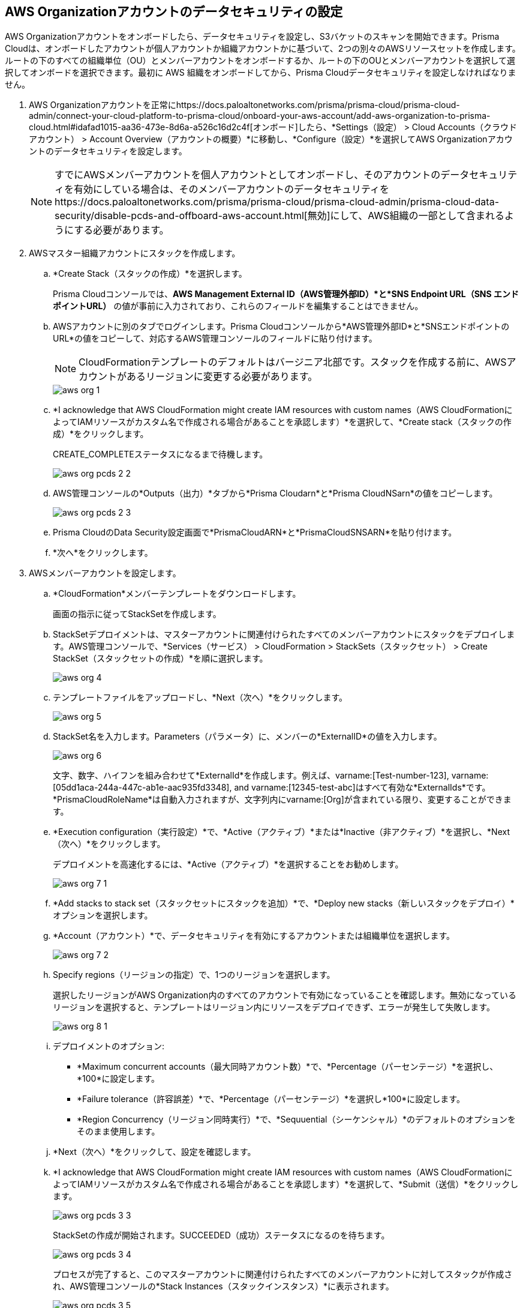 :topic_type: タスク
[.task]
[#id8975c2b6-7c7d-471a-8a5c-19a909bc2b0a]
== AWS Organizationアカウントのデータセキュリティの設定

//Onboard AWS organization account and enable data security.

AWS Organizationアカウントをオンボードしたら、データセキュリティを設定し、S3バケットのスキャンを開始できます。Prisma Cloudは、オンボードしたアカウントが個人アカウントか組織アカウントかに基づいて、2つの別々のAWSリソースセットを作成します。ルートの下のすべての組織単位（OU）とメンバーアカウントをオンボードするか、ルートの下のOUとメンバーアカウントを選択して選択してオンボードを選択できます。最初に AWS 組織をオンボードしてから、Prisma Cloudデータセキュリティを設定しなければなりません。

[.procedure]
. AWS Organizationアカウントを正常にhttps://docs.paloaltonetworks.com/prisma/prisma-cloud/prisma-cloud-admin/connect-your-cloud-platform-to-prisma-cloud/onboard-your-aws-account/add-aws-organization-to-prisma-cloud.html#idafad1015-aa36-473e-8d6a-a526c16d2c4f[オンボード]したら、*Settings（設定） > Cloud Accounts（クラウドアカウント） > Account Overview（アカウントの概要）*に移動し、*Configure（設定）*を選択してAWS Organizationアカウントのデータセキュリティを設定します。
+
[NOTE]
====
すでにAWSメンバーアカウントを個人アカウントとしてオンボードし、そのアカウントのデータセキュリティを有効にしている場合は、そのメンバーアカウントのデータセキュリティをhttps://docs.paloaltonetworks.com/prisma/prisma-cloud/prisma-cloud-admin/prisma-cloud-data-security/disable-pcds-and-offboard-aws-account.html[無効]にして、AWS組織の一部として含まれるようにする必要があります。
====

. AWSマスター組織アカウントにスタックを作成します。

.. *Create Stack（スタックの作成）*を選択します。
+
Prisma Cloudコンソールでは、*AWS Management External ID（AWS管理外部ID）*と*SNS Endpoint URL（SNS エンドポイントURL）* の値が事前に入力されており、これらのフィールドを編集することはできません。

.. AWSアカウントに別のタブでログインします。Prisma Cloudコンソールから*AWS管理外部ID*と*SNSエンドポイントのURL*の値をコピーして、対応するAWS管理コンソールのフィールドに貼り付けます。
+
[NOTE]
====
CloudFormationテンプレートのデフォルトはバージニア北部です。スタックを作成する前に、AWSアカウントがあるリージョンに変更する必要があります。
====
+
image::administration/aws-org-1.png[]

.. *I acknowledge that AWS CloudFormation might create IAM resources with custom names（AWS CloudFormationによってIAMリソースがカスタム名で作成される場合があることを承認します）*を選択して、*Create stack（スタックの作成）*をクリックします。
+
CREATE_COMPLETEステータスになるまで待機します。
+
image::administration/aws-org-pcds-2-2.png[]

.. AWS管理コンソールの*Outputs（出力）*タブから*Prisma Cloudarn*と*Prisma CloudNSarn*の値をコピーします。
+
image::administration/aws-org-pcds-2-3.png[]

.. Prisma CloudのData Security設定画面で*PrismaCloudARN*と*PrismaCloudSNSARN*を貼り付けます。

.. *次へ*をクリックします。

. AWSメンバーアカウントを設定します。

.. *CloudFormation*メンバーテンプレートをダウンロードします。
+
画面の指示に従ってStackSetを作成します。

.. StackSetデプロイメントは、マスターアカウントに関連付けられたすべてのメンバーアカウントにスタックをデプロイします。AWS管理コンソールで、*Services（サービス） > CloudFormation > StackSets（スタックセット） > Create StackSet（スタックセットの作成）*を順に選択します。
+
image::administration/aws-org-4.png[]

.. テンプレートファイルをアップロードし、*Next（次へ）*をクリックします。
+
image::administration/aws-org-5.png[]

.. StackSet名を入力します。Parameters（パラメータ）に、メンバーの*ExternalID*の値を入力します。
+
image::administration/aws-org-6.png[]
+
文字、数字、ハイフンを組み合わせて*ExternalId*を作成します。例えば、varname:[Test-number-123], varname:[05dd1aca-244a-447c-ab1e-aac935fd3348], and varname:[12345-test-abc]はすべて有効な*ExternalIds*です。*PrismaCloudRoleName*は自動入力されますが、文字列内にvarname:[Org]が含まれている限り、変更することができます。

.. *Execution configuration（実行設定）*で、*Active（アクティブ）*または*Inactive（非アクティブ）*を選択し、*Next（次へ）*をクリックします。
+
デプロイメントを高速化するには、*Active（アクティブ）*を選択することをお勧めします。
+
image::administration/aws-org-7-1.png[]

.. *Add stacks to stack set（スタックセットにスタックを追加）*で、*Deploy new stacks（新しいスタックをデプロイ）*オプションを選択します。

.. *Account（アカウント）*で、データセキュリティを有効にするアカウントまたは組織単位を選択します。
+
image::administration/aws-org-7-2.png[]

.. Specify regions（リージョンの指定）で、1つのリージョンを選択します。
+
選択したリージョンがAWS Organization内のすべてのアカウントで有効になっていることを確認します。無効になっているリージョンを選択すると、テンプレートはリージョン内にリソースをデプロイできず、エラーが発生して失敗します。
+
image::administration/aws-org-8-1.png[]

.. デプロイメントのオプション:
+
* *Maximum concurrent accounts（最大同時アカウント数）*で、*Percentage（パーセンテージ）*を選択し、*100*に設定します。
* *Failure tolerance（許容誤差）*で、*Percentage（パーセンテージ）*を選択し*100*に設定します。
* *Region Concurrency（リージョン同時実行）*で、*Sequuential（シーケンシャル）*のデフォルトのオプションをそのまま使用します。

.. *Next（次へ）*をクリックして、設定を確認します。

.. *I acknowledge that AWS CloudFormation might create IAM resources with custom names（AWS CloudFormationによってIAMリソースがカスタム名で作成される場合があることを承認します）*を選択して、*Submit（送信）*をクリックします。
+
image::administration/aws-org-pcds-3-3.png[]
+
StackSetの作成が開始されます。SUCCEEDED（成功）ステータスになるのを待ちます。
+
image::administration/aws-org-pcds-3-4.png[]
+
プロセスが完了すると、このマスターアカウントに関連付けられたすべてのメンバーアカウントに対してスタックが作成され、AWS管理コンソールの*Stack Instances（スタックインスタンス）*に表示されます。
+
image::administration/aws-org-pcds-3-5.png[]

.. *Parmeters（パラメータ）*を選択し、*ExternalID*と*PrismaCloudRoleName*の値をコピーします。
+
image::administration/aws-org-pcds-3-6.png[]

. マスターAWSアカウントで組織CloudTrailをセットアップします。Prisma Cloud Data Securityでは、新しいバケットとオブジェクトの変更を取り込むためにCloudTrailイベントが必要です（イベントの*書き込み*）。新規または既存のCloudTrailを使用できます。

.. マスターAWSアカウントで組織CloudTrailを*作成*または*編集*します。

.. *Trail(トレイル)名*を入力します。
+
image::administration/pcds-aws-org-cloudtrail-1.png[]

.. *[組織内のすべてのアカウントに対して有効にする]*のチェックボックスをオンにします。

.. [*新しいS3バケットを作成]*または[*既存のS3バケットの場所を使用*]を選択します。S3バケットは同じAWSアカウントにある必要があります。
+
image::administration/pcds-aws-org-cloudtrail-2.png[]

.. 追加設定で、*SNS通知配信*を有効にし、*PrismaCloudSNS*を選択します。SNSは、Prisma Cloud Data Security CloudFormationテンプレートの一部として作成されました。
+
image::administration/pcds-aws-org-cloudtrail-3.png[]
+
（オプション）[*既存*]を選択し、CloudTrailに関連付けられているトピックが既に存在する場合は、既存のトピックに新しいSNSサブスクリプションを作成します。サブスクリプションでは、Prisma Cloudの*クラウドアカウント*ページに記載されている https エンドポイント（コールバックURL）を必ず使用してください。
+
image::administration/pcds-aws-org-cloudtrail-4.png[]
+
選択したもの（新規または既存）に関係なく、Prisma CloudのコールバックURLがAWSのSNSサブスクリプションエンドポイントと一致することを確認してください。
+
image::administration/pcds-aws-org-cloudtrail-5.png[]

.. [*次へ]* をクリックし、[*ログイベントの選択*]で、[*管理イベント*]および[*データイベント*]のチェックボックスを選択します。
+
image::administration/pcds-aws-org-cloudtrail-6.png[]

.. [*管理イベント*]で、[*書き込み*]のチェックボックスを選択します。
+
image::administration/pcds-aws-org-cloudtrail-7.png[]

.. [*データイベント*]で、[*データイベントソース*]として*S3*を選択し、[*現在および将来のすべてのS3バケット*]の[*書き込み]*のチェックボックスを選択します。
+
image::administration/pcds-aws-org-cloudtrail-8.png[]

.. 変更を*保存*して確認します。

. Prisma CloudでAWSメンバーアカウントを設定します。

.. *ExternalID*と*Prisma CloudroleName*をPrisma Cloudに貼り付けます。

.. *I confirm that the CFT StackSet has successfully created the Prisma Cloud member role in each member account（CFT StackSet が各メンバーアカウントで Prisma Cloud メンバーロールを正常に作成したことを確認します）*を選択し、*Next（次へ）*をクリックします。
+
image::administration/aws-org-pcds-7.png[]

. *Configure Scan（スキャンの設定）*オプションを選択して*Save（保存）*を選択します。
+
image::administration/aws-org-pcds-8.png[]

. AWS組織アカウントのデータセキュリティ設定が成功すると、成功ステータスメッセージが表示されます。*Done（完了）*をクリックして、WS Cloud Account Overview（AWS クラウドアカウントの概要）ページでData Securityが有効になっているのを確認します。
+
[NOTE]
====
AWS 組織のデータセキュリティモジュールを正常に有効にすると、メンバーアカウントの S3 バケットが表示されます。Prisma Cloud はマスターアカウントからバケットを取り込みません。
====
+
image::administration/aws-org-pcds-9.png[]
+
*Data Security unsuccessfully configured (データセキュリティの設定に失敗しました)*というエラーが表示された場合は、xref:../troubleshoot-data-security-errors.adoc#troubleshoot-data-security-errors[]を参照して問題を解決してください。

. 設定は、*Settings（設定） > Data（データ）> Scan Settings（スキャンの設定）*ページで確認できます。
+
image::administration/aws-org-pcds-4-1.png[]
